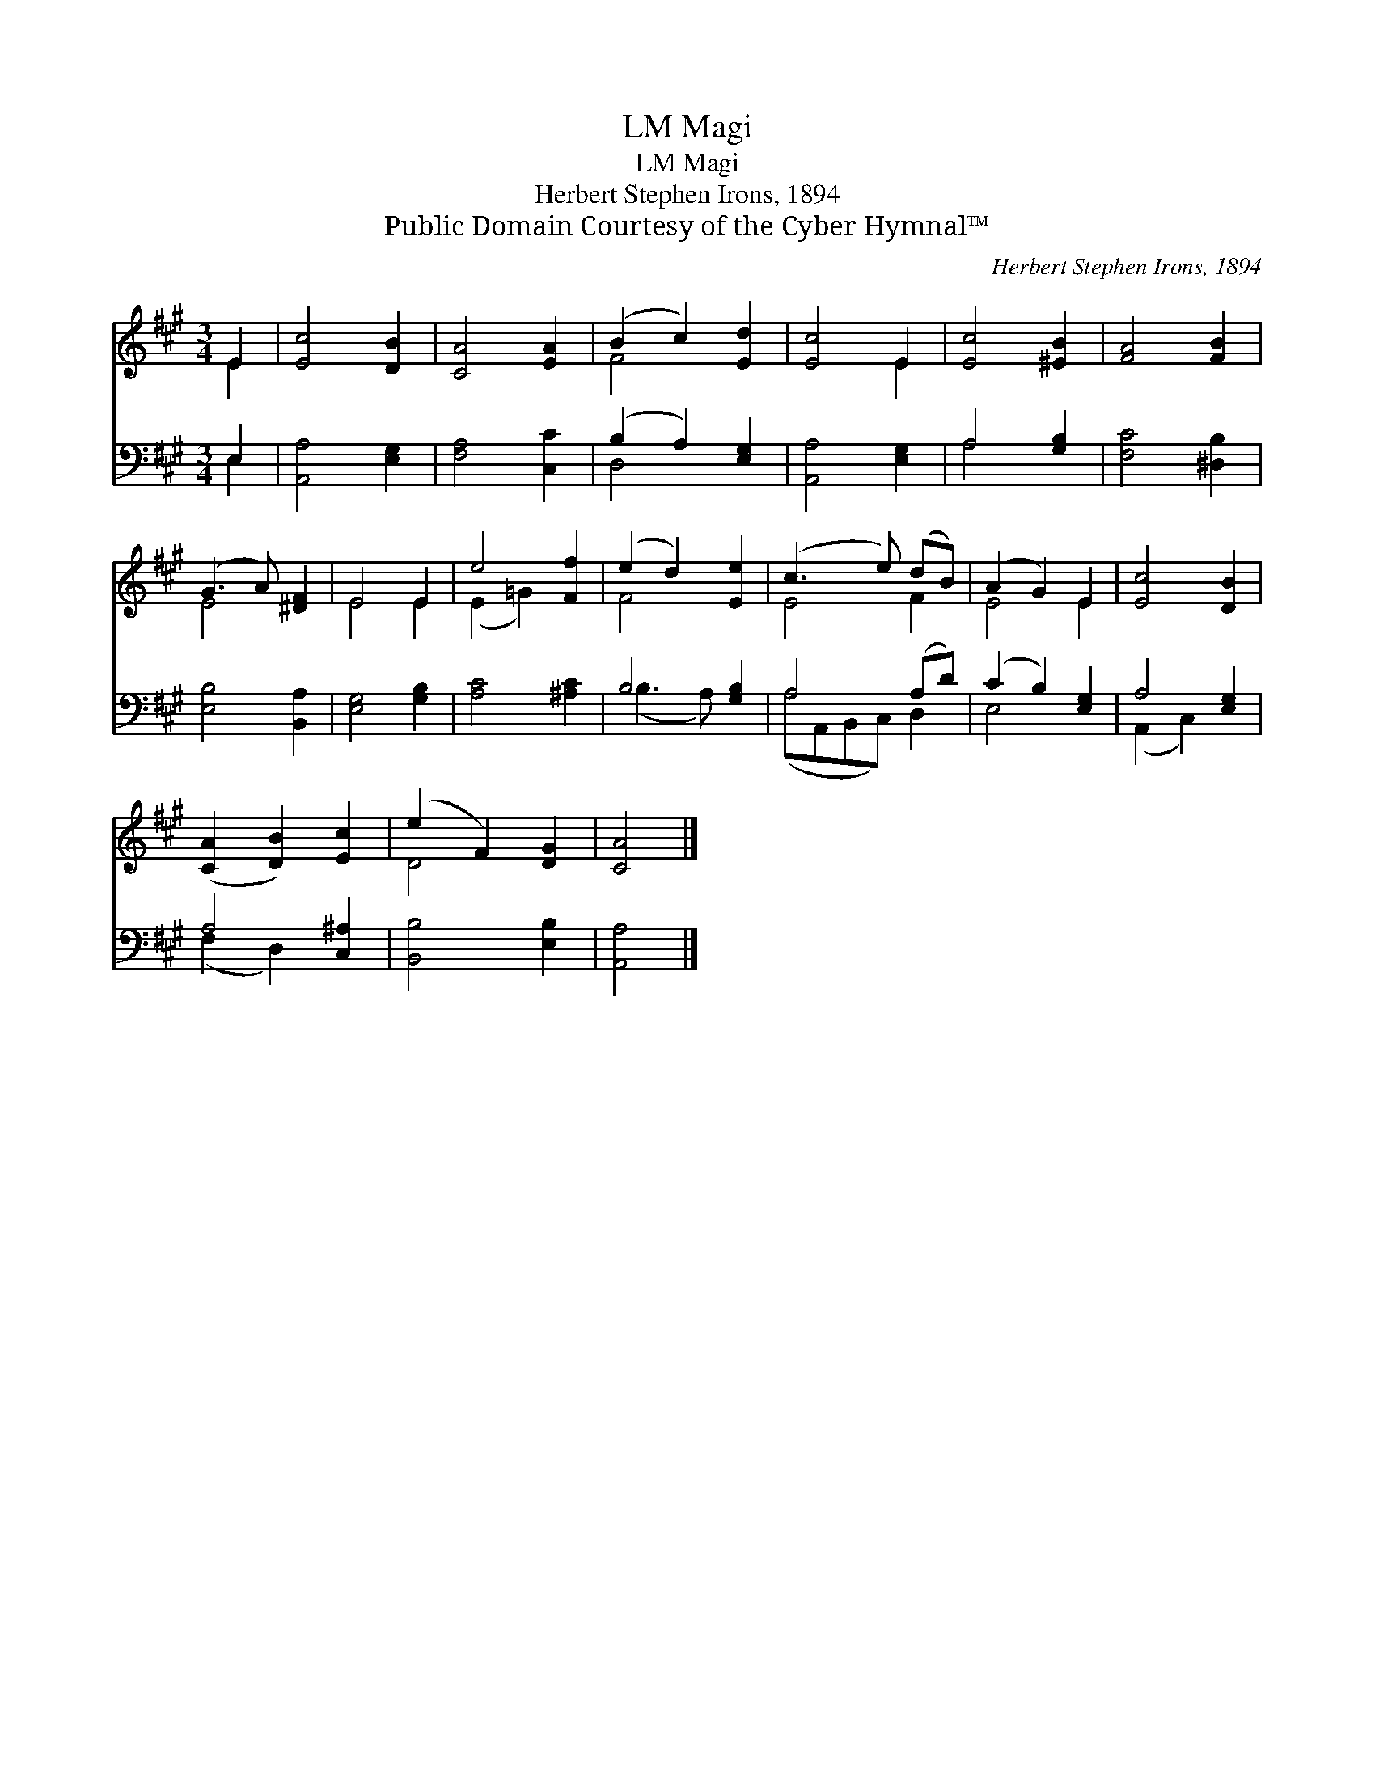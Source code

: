 X:1
T:Magi, LM
T:Magi, LM
T:Herbert Stephen Irons, 1894
T:Public Domain Courtesy of the Cyber Hymnal™
C:Herbert Stephen Irons, 1894
Z:Public Domain
Z:Courtesy of the Cyber Hymnal™
%%score ( 1 2 ) ( 3 4 )
L:1/8
M:3/4
K:A
V:1 treble 
V:2 treble 
V:3 bass 
V:4 bass 
V:1
 E2 | [Ec]4 [DB]2 | [CA]4 [EA]2 | (B2 c2) [Ed]2 | [Ec]4 E2 | [Ec]4 [^EB]2 | [FA]4 [FB]2 | %7
 (G3 A) [^DF]2 | E4 E2 | e4 [Ff]2 | (e2 d2) [Ee]2 | (c3 e) (dB) | (A2 G2) E2 | [Ec]4 [DB]2 | %14
 ([CA]2 [DB]2) [Ec]2 | (e2 F2) [DG]2 | [CA]4 |] %17
V:2
 E2 | x6 | x6 | F4 x2 | x4 E2 | x6 | x6 | E4 x2 | E4 E2 | (E2 =G2) x2 | F4 x2 | E4 F2 | E4 E2 | %13
 x6 | x6 | D4 x2 | x4 |] %17
V:3
 E,2 | [A,,A,]4 [E,G,]2 | [F,A,]4 [C,C]2 | (B,2 A,2) [E,G,]2 | [A,,A,]4 [E,G,]2 | A,4 [G,B,]2 | %6
 [F,C]4 [^D,B,]2 | [E,B,]4 [B,,A,]2 | [E,G,]4 [G,B,]2 | [A,C]4 [^A,C]2 | B,4 [G,B,]2 | A,4 (A,D) | %12
 (C2 B,2) [E,G,]2 | A,4 [E,G,]2 | A,4 [C,^A,]2 | [B,,B,]4 [E,B,]2 | [A,,A,]4 |] %17
V:4
 E,2 | x6 | x6 | D,4 x2 | x6 | A,4 x2 | x6 | x6 | x6 | x6 | (B,3 A,) x2 | (A,A,,B,,C,) D,2 | %12
 E,4 x2 | (A,,2 C,2) x2 | (F,2 D,2) x2 | x6 | x4 |] %17

